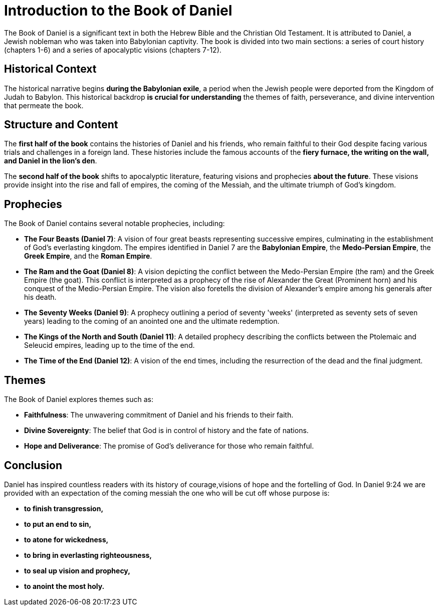 = Introduction to the Book of Daniel

The Book of Daniel is a significant text in both the Hebrew Bible and the Christian Old Testament. It is attributed to Daniel, a Jewish nobleman who was taken into Babylonian captivity. The book is divided into two main sections: a series of court history (chapters 1-6) and a series of apocalyptic visions (chapters 7-12).

== Historical Context

The historical narrative begins **during the Babylonian exile**, a period when the Jewish people were deported from the Kingdom of Judah to Babylon. This historical backdrop **is crucial for understanding** the themes of faith, perseverance, and divine intervention that permeate the book.

== Structure and Content

The **first half of the book** contains the histories of Daniel and his friends, who remain faithful to their God despite facing various trials and challenges in a foreign land. These histories include the famous accounts of the **fiery furnace, the writing on the wall, and Daniel in the lion's den**.

The **second half of the book** shifts to apocalyptic literature, featuring visions and prophecies **about the future**. These visions provide insight into the rise and fall of empires, the coming of the Messiah, and the ultimate triumph of God's kingdom.

== Prophecies

The Book of Daniel contains several notable prophecies, including:

- **The Four Beasts (Daniel 7)**: A vision of four great beasts representing successive empires, culminating in the establishment of God's everlasting kingdom. The empires identified in Daniel 7 are the **Babylonian Empire**, the **Medo-Persian Empire**, the **Greek Empire**, and the **Roman Empire**.

- **The Ram and the Goat (Daniel 8)**: A vision depicting the conflict between the Medo-Persian Empire (the ram) and the Greek Empire (the goat). This conflict is interpreted as a prophecy of the rise of Alexander the Great (Prominent horn) and his conquest of the Medio-Persian Empire. The vision also foretells the division of Alexander's empire among his generals after his death.

- **The Seventy Weeks (Daniel 9)**: A prophecy outlining a period of seventy 'weeks' (interpreted as seventy sets of seven years) leading to the coming of an anointed one and the ultimate redemption.

- **The Kings of the North and South (Daniel 11)**: A detailed prophecy describing the conflicts between the Ptolemaic and Seleucid empires, leading up to the time of the end.

- **The Time of the End (Daniel 12)**: A vision of the end times, including the resurrection of the dead and the final judgment.

== Themes

The Book of Daniel explores themes such as:

- **Faithfulness**: The unwavering commitment of Daniel and his friends to their faith.
- **Divine Sovereignty**: The belief that God is in control of history and the fate of nations.
- **Hope and Deliverance**: The promise of God's deliverance for those who remain faithful.

== Conclusion

Daniel has inspired countless readers with its history of courage,visions of hope and the fortelling of God. In Daniel 9:24 we are provided with an expectation of the coming messiah the one who will be cut off whose purpose is:
 
- **to finish transgression,**
- **to put an end to sin,**
- **to atone for wickedness,**
- **to bring in everlasting righteousness,**
- **to seal up vision and prophecy,**
- **to anoint the most holy.**